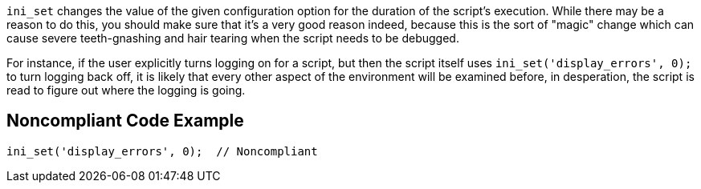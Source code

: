 ``++ini_set++`` changes the value of the given configuration option for the duration of the script's execution. While there may be a reason to do this, you should make sure that it's a very good reason indeed, because this is the sort of "magic" change which can cause severe teeth-gnashing and hair tearing when the script needs to be debugged. 


For instance, if the user explicitly turns logging on for a script, but then the script itself uses ``++ini_set('display_errors', 0);++`` to turn logging back off, it is likely that every other aspect of the environment will be examined before, in desperation, the script is read to figure out where the logging is going.

== Noncompliant Code Example

----
ini_set('display_errors', 0);  // Noncompliant
----
